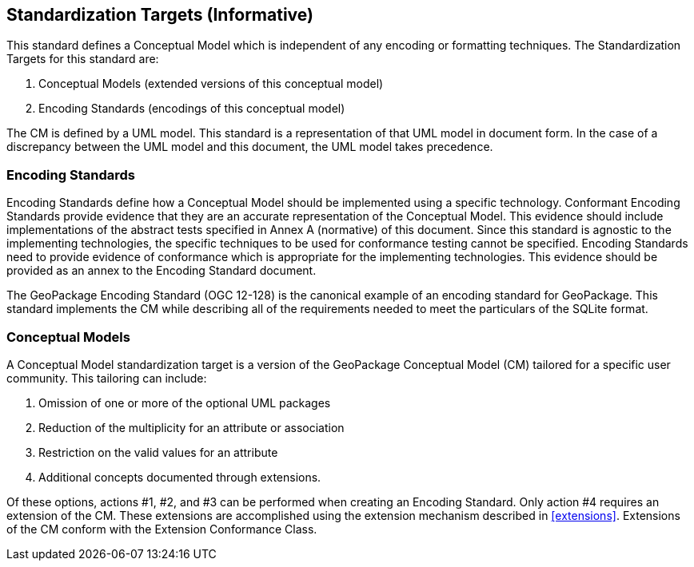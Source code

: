 == Standardization Targets (Informative)

This standard defines a Conceptual Model which is independent of any encoding or formatting techniques.
The Standardization Targets for this standard are:

. Conceptual Models (extended versions of this conceptual model)
. Encoding Standards (encodings of this conceptual model)

The CM is defined by a UML model.
This standard is a representation of that UML model in document form.
In the case of a discrepancy between the UML model and this document, the UML model takes precedence.

=== Encoding Standards
Encoding Standards define how a Conceptual Model should be implemented using a specific technology.
Conformant Encoding Standards provide evidence that they are an accurate representation of the Conceptual Model.
This evidence should include implementations of the abstract tests specified in Annex A (normative) of this document.
Since this standard is agnostic to the implementing technologies, the specific techniques to be used for conformance testing cannot be specified.
Encoding Standards need to provide evidence of conformance which is appropriate for the implementing technologies.
This evidence should be provided as an annex to the Encoding Standard document.

The GeoPackage Encoding Standard (OGC 12-128) is the canonical example of an encoding standard for GeoPackage.
This standard implements the CM while describing all of the requirements needed to meet the particulars of the SQLite format.

=== Conceptual Models
A Conceptual Model standardization target is a version of the GeoPackage Conceptual Model (CM) tailored for a specific user community.
This tailoring can include:

. Omission of one or more of the optional UML packages
. Reduction of the multiplicity for an attribute or association
. Restriction on the valid values for an attribute
. Additional concepts documented through extensions.

Of these options, actions #1, #2, and #3 can be performed when creating an Encoding Standard.
Only action #4 requires an extension of the CM.
These extensions are accomplished using the extension mechanism described in <<extensions>>.
Extensions of the CM conform with the Extension Conformance Class.
